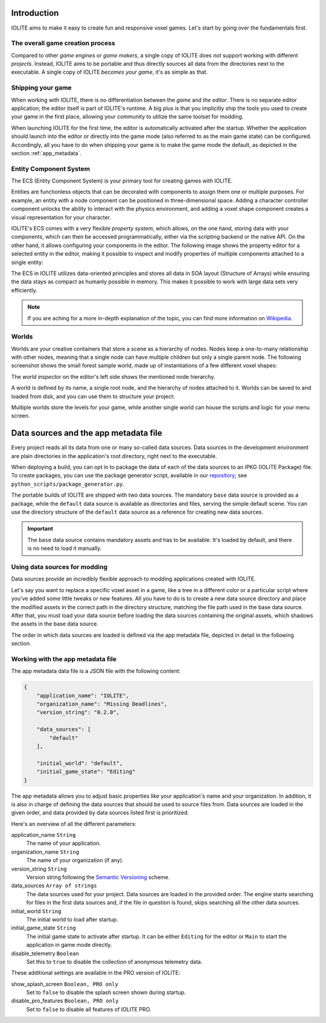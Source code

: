 Introduction
============

IOLITE aims to make it easy to create fun and responsive voxel games. Let's start by going over the fundamentals first.

The overall game creation process
---------------------------------

Compared to other *game engines* or *game makers*, a single copy of IOLITE does *not* support working with different *projects*. Instead, IOLITE aims to be portable and thus directly sources all data from the directories next to the executable. A single copy of IOLITE *becomes your game*, it's as simple as that.

Shipping your game
------------------

When working with IOLITE, there is no differentiation between the *game* and *the editor*. There is no separate editor application; the editor itself is part of IOLITE's runtime. A big plus is that you implicitly ship the tools you used to create your game in the first place, allowing your community to utilize the same toolset for modding.

When launching IOLITE for the first time, the editor is automatically activated after the startup. Whether the application should launch into the editor or directly into the game mode (also referred to as the main game state) can be configured. Accordingly, all you have to do when shipping your game is to make the game mode the default, as depicted in the section :ref:`app_metadata`.

.. _ecs:

Entity Component System
-----------------------

The ECS (Entity Component System) is your primary tool for creating games with IOLITE.

Entities are functionless objects that can be decorated with components to assign them one or multiple purposes. For example, an entity with a node component can be positioned in three-dimensional space. Adding a character controller component unlocks the ability to interact with the physics environment, and adding a voxel shape component creates a visual representation for your character.

IOLITE's ECS comes with a very flexible *property system*, which allows, on the one hand, storing data with your components, which can then be accessed programmatically, either via the scripting backend or the native API. On the other hand, it allows configuring your components in the editor. The following image shows the property editor for a selected entity in the editor, making it possible to inspect and modify properties of multiple components attached to a single entity:

.. image:: /_static/images/property_editor.jpg

The ECS in IOLITE utilizes data-oriented principles and stores all data in SOA layout (Structure of Arrays) while ensuring the data stays as compact as humanly possible in memory. This makes it possible to work with large data sets very efficiently.

.. note:: If you are aching for a more in-depth explanation of the topic, you can find more information on `Wikipedia <https://en.wikipedia.org/wiki/Entity_component_system>`_.
   
Worlds
------

Worlds are your creative containers that store a scene as a hierarchy of nodes. Nodes keep a one-to-many relationship with other nodes, meaning that a single node can have multiple children but only a single parent node. The following screenshot shows the small forest sample world, made up of instantiations of a few different voxel shapes:

.. image:: /_static/images/forest_world.jpg
   
The *world inspector* on the editor's left side shows the mentioned node hierarchy.

A world is defined by its name, a single root node, and the hierarchy of nodes attached to it. Worlds can be saved to and loaded from disk, and you can use them to structure your project:

Multiple worlds store the levels for your game, while another single world can house the scripts and logic for your menu screen. 

.. _data_sources:

Data sources and the app metadata file
======================================

.. _repository: https://github.com/MissingDeadlines/iolite

Every project reads all its data from one or many so-called data sources. Data sources in the development environment are plain directories in the application's root directory, right next to the executable.

When deploying a build, you can opt in to package the data of each of the data sources to an IPKG (IOLITE Package) file. To create packages, you can use the package generator script, available in our `repository`_; see ``python_scripts/package_generator.py``.

The portable builds of IOLITE are shipped with two data sources. The mandatory ``base`` data source is provided as a package, while the ``default`` data source is available as directories and files, serving the simple default scene. You can use the directory structure of the ``default`` data source as a reference for creating new data sources.

.. important:: The ``base`` data source contains mandatory assets and has to be available. It's loaded by default, and there is no need to load it manually.

Using data sources for modding
------------------------------

Data sources provide an incredibly flexible approach to modding applications created with IOLITE.

Let's say you want to replace a specific voxel asset in a game, like a tree in a different color or a particular script where you've added some little tweaks or new features. All you have to do is to create a new data source directory and place the modified assets in the correct path in the directory structure, matching the file path used in the base data source. After that, you must load your data source before loading the data sources containing the original assets, which shadows the assets in the base data source.

The order in which data sources are loaded is defined via the app metadata file, depicted in detail in the following section.

.. _app_metadata:

Working with the app metadata file
----------------------------------

The app metadata data file is a JSON file with the following content:

.. code-block:: json

  {
      "application_name": "IOLITE",
      "organization_name": "Missing Deadlines",
      "version_string": "0.2.0",

      "data_sources": [
          "default"
      ],

      "initial_world": "default",
      "initial_game_state": "Editing"
  }

The app metadata allows you to adjust basic properties like your application's name and your organization. In addition, it is also in charge of defining the data sources that should be used to source files from. Data sources are loaded in the given order, and data provided by data sources listed first is prioritized.

Here's an overview of all the different parameters:

application_name ``String``
   The name of your application.
organization_name ``String``
   The name of your organization (if any).
version_string ``String``
   Version string following the `Semantic Versioning <https://semver.org/>`_ scheme.
data_sources ``Array of strings``
   The data sources used for your project. Data sources are loaded in the provided order. The engine starts searching for files in the first data sources and, if the file in question is found, skips searching all the other data sources.
initial_world ``String``
   The initial world to load after startup.
initial_game_state ``String``
   The initial game state to activate after startup. It can be either ``Editing`` for the editor or ``Main`` to start the application in game mode directly.
disable_telemetry ``Boolean``
   Set this to ``true`` to disable the collection of anonymous telemetry data.

These additional settings are available in the PRO version of IOLITE:

show_splash_screen ``Boolean, PRO only``
   Set to ``false`` to disable the splash screen shown during startup.
disable_pro_features ``Boolean, PRO only``
   Set to ``false`` to disable all features of IOLITE PRO.